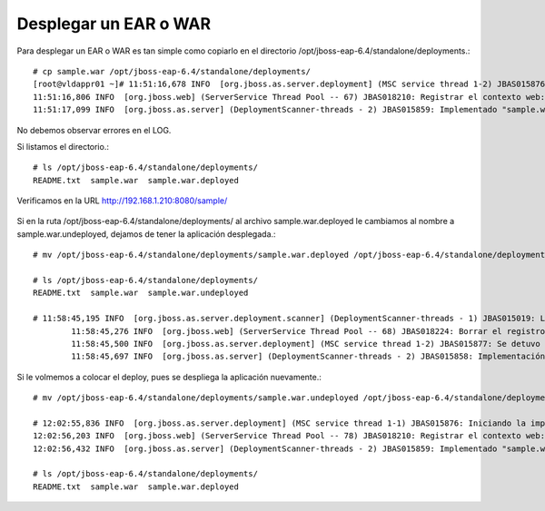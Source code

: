 Desplegar un EAR o WAR 
======================

Para desplegar un EAR o WAR es tan simple como copiarlo en el directorio /opt/jboss-eap-6.4/standalone/deployments.::

	# cp sample.war /opt/jboss-eap-6.4/standalone/deployments/
	[root@vldappr01 ~]# 11:51:16,678 INFO  [org.jboss.as.server.deployment] (MSC service thread 1-2) JBAS015876: Iniciando la implementación de sample.war" (runtime-name: "sample.war")
	11:51:16,806 INFO  [org.jboss.web] (ServerService Thread Pool -- 67) JBAS018210: Registrar el contexto web: /sample
	11:51:17,099 INFO  [org.jboss.as.server] (DeploymentScanner-threads - 2) JBAS015859: Implementado "sample.war" (runtime-name : "sample.war")


No debemos observar errores en el LOG.

Si listamos el directorio.::

	# ls /opt/jboss-eap-6.4/standalone/deployments/
	README.txt  sample.war  sample.war.deployed

Verificamos en la URL http://192.168.1.210:8080/sample/

.. figure:: ../images/deploy/01.png






Si en la ruta /opt/jboss-eap-6.4/standalone/deployments/ al archivo sample.war.deployed le cambiamos al nombre a sample.war.undeployed, dejamos de tener la aplicación desplegada.::


	# mv /opt/jboss-eap-6.4/standalone/deployments/sample.war.deployed /opt/jboss-eap-6.4/standalone/deployments/sample.war.undeployed 

	# ls /opt/jboss-eap-6.4/standalone/deployments/
	README.txt  sample.war  sample.war.undeployed
	
	# 11:58:45,195 INFO  [org.jboss.as.server.deployment.scanner] (DeploymentScanner-threads - 1) JBAS015019: La implementación sample.war se borró previamente por parte de este escaner pero otra herramienta de administración la volvió a implementar. Se está borrando el marcador de archivo /opt/jboss-eap-6.4/standalone/deployments/sample.war.undeployed para registrar esto.
		11:58:45,276 INFO  [org.jboss.web] (ServerService Thread Pool -- 68) JBAS018224: Borrar el registro del contexto web: /sample
		11:58:45,500 INFO  [org.jboss.as.server.deployment] (MSC service thread 1-2) JBAS015877: Se detuvo la implementaciónsample.war (runtime-name: sample.war) en 226ms
		11:58:45,697 INFO  [org.jboss.as.server] (DeploymentScanner-threads - 2) JBAS015858: Implementación borrada "sample.war" (runtime-name: "sample.war")



Si le volmemos a colocar el deploy, pues se despliega la aplicación nuevamente.::

	# mv /opt/jboss-eap-6.4/standalone/deployments/sample.war.undeployed /opt/jboss-eap-6.4/standalone/deployments/sample.war.deployed 

	# 12:02:55,836 INFO  [org.jboss.as.server.deployment] (MSC service thread 1-1) JBAS015876: Iniciando la implementación de sample.war" (runtime-name: "sample.war")
	12:02:56,203 INFO  [org.jboss.web] (ServerService Thread Pool -- 78) JBAS018210: Registrar el contexto web: /sample
	12:02:56,432 INFO  [org.jboss.as.server] (DeploymentScanner-threads - 2) JBAS015859: Implementado "sample.war" (runtime-name : "sample.war")

	# ls /opt/jboss-eap-6.4/standalone/deployments/
	README.txt  sample.war  sample.war.deployed




